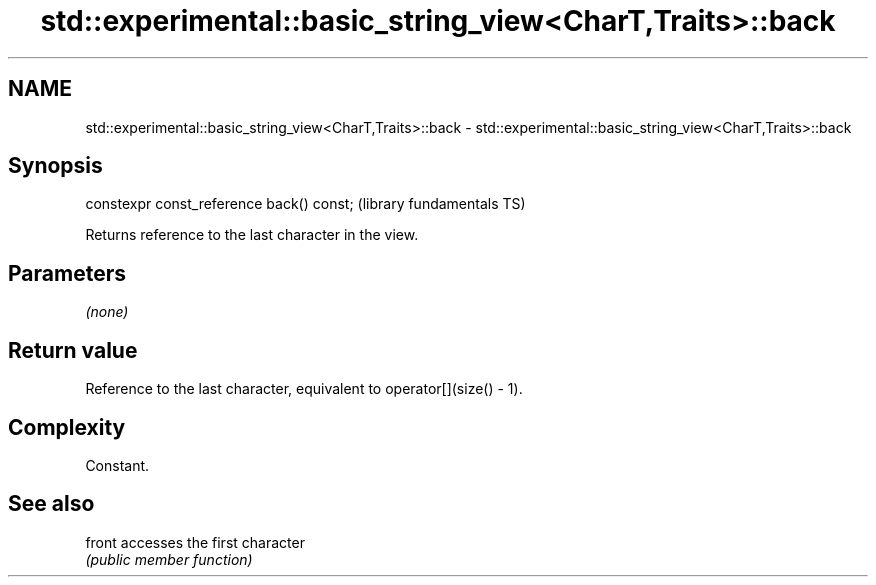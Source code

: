 .TH std::experimental::basic_string_view<CharT,Traits>::back 3 "2020.03.24" "http://cppreference.com" "C++ Standard Libary"
.SH NAME
std::experimental::basic_string_view<CharT,Traits>::back \- std::experimental::basic_string_view<CharT,Traits>::back

.SH Synopsis
   constexpr const_reference back() const;  (library fundamentals TS)

   Returns reference to the last character in the view.

.SH Parameters

   \fI(none)\fP

.SH Return value

   Reference to the last character, equivalent to operator[](size() - 1).

.SH Complexity

   Constant.

.SH See also

   front accesses the first character
         \fI(public member function)\fP

